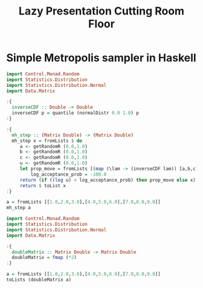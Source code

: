 #+TITLE: Lazy Presentation Cutting Room Floor

* Simple Metropolis sampler in Haskell

#+begin_src haskell :results output
  import Control.Monad.Random
  import Statistics.Distribution
  import Statistics.Distribution.Normal
  import Data.Matrix

  :{
    inverseCDF :: Double -> Double
    inverseCDF p = quantile (normalDistr 0.0 1.0) p
  :}
  
  :{
    mh_step :: (Matrix Double) -> (Matrix Double)
    mh_step x = fromLists $ do
       a <- getRandomR (0.0,1.0)
       b <- getRandomR (0.0,1.0)
       c <- getRandomR (0.0,1.0)
       u <- getRandomR (0.0,1.0)
       let prop_move = fromLists [(map (\lam -> (inverseCDF lam)) [a,b,c])]
           log_acceptance_prob = -100.0
       return (if ((log u) < log_acceptance_prob) then prop_move else x)
       return $ toList x
  :}

  a = fromLists [[1.0,2.0,3.0],[4.0,5.0,6.0],[7.0,8.0,9.0]]
  mh_step a
#+end_src

#+RESULTS:
#+begin_example
<interactive>:16:11-20: error:
    • No instance for (MonadRandom [])
        arising from a use of ‘getRandomR’
    • In a stmt of a 'do' block: a <- getRandomR (0.0, 1.0)
      In the second argument of ‘($)’, namely
        ‘do a <- getRandomR (0.0, 1.0)
            b <- getRandomR (0.0, 1.0)
            c <- getRandomR (0.0, 1.0)
            u <- getRandomR (0.0, 1.0)
            ....’
      In the expression:
        fromLists
          $ do a <- getRandomR (0.0, 1.0)
               b <- getRandomR (0.0, 1.0)
               c <- getRandomR (0.0, 1.0)
               u <- getRandomR (0.0, 1.0)
               ....
<interactive>:27:1-7: error:
    Variable not in scope: mh_step :: Matrix a0 -> t
#+end_example

#+begin_src haskell :results output
  import Control.Monad.Random
  import Statistics.Distribution
  import Statistics.Distribution.Normal
  import Data.Matrix

  :{
    doubleMatrix :: Matrix Double -> Matrix Double
    doubleMatrix = fmap (*2)
  :}

  a = fromLists [[1.0,2.0,3.0],[4.0,5.0,6.0],[7.0,8.0,9.0]]
  toLists (doubleMatrix a)
#+end_src

#+RESULTS:
: [[2.0,4.0,6.0],[8.0,10.0,12.0],[14.0,16.0,18.0]]

